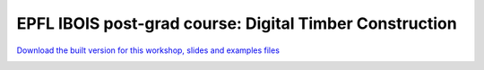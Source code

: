 ********************************************************************************
EPFL IBOIS post-grad course: Digital Timber Construction
********************************************************************************


`Download the built version for this workshop, slides and examples files <https://github.com/petrasvestartas/compas_wood/blob/main/src/grasshopper/digital_timber_construction.zip>`_

.. image:: ../_images/workshops/digital_timber_construction/dtc_1.jpg
    :width: 100%
    :align: center


.. image:: ../_images/workshops/digital_timber_construction/dtc_2.jpg
    :width: 100%
    :align: center


.. image:: ../_images/workshops/digital_timber_construction/dtc_3.jpg
    :width: 100%
    :align: center


.. image:: ../_images/workshops/digital_timber_construction/dtc_4.jpg
    :width: 100%
    :align: center


.. image:: ../_images/workshops/digital_timber_construction/dtc_5.jpg
    :width: 100%
    :align: center


.. image:: ../_images/workshops/digital_timber_construction/dtc_6.jpg
    :width: 100%
    :align: center


.. image:: ../_images/workshops/digital_timber_construction/dtc_7.jpg
    :width: 100%
    :align: center


.. image:: ../_images/workshops/digital_timber_construction/dtc_8.jpg
    :width: 100%
    :align: center


.. image:: ../_images/workshops/digital_timber_construction/dtc_9.jpg
    :width: 100%
    :align: center


.. image:: ../_images/workshops/digital_timber_construction/dtc_10.jpg
    :width: 100%
    :align: center


.. image:: ../_images/workshops/digital_timber_construction/dtc_11.jpg
    :width: 100%
    :align: center


.. image:: ../_images/workshops/digital_timber_construction/dtc_12.jpg
    :width: 100%
    :align: center


.. image:: ../_images/workshops/digital_timber_construction/dtc_13.jpg
    :width: 100%
    :align: center

.. image:: ../_images/workshops/digital_timber_construction/dtc_14.jpg
    :width: 100%
    :align: center


.. image:: ../_images/workshops/digital_timber_construction/dtc_15.jpg
    :width: 100%
    :align: center


.. image:: ../_images/workshops/digital_timber_construction/dtc_16.jpg
    :width: 100%
    :align: center


.. image:: ../_images/workshops/digital_timber_construction/dtc_17.jpg
    :width: 100%
    :align: center


.. image:: ../_images/workshops/digital_timber_construction/dtc_18.jpg
    :width: 100%
    :align: center


.. image:: ../_images/workshops/digital_timber_construction/dtc_19.jpg
    :width: 100%
    :align: center


.. image:: ../_images/workshops/digital_timber_construction/dtc_20.jpg
    :width: 100%
    :align: center

.. image:: ../_images/workshops/digital_timber_construction/dtc_21.jpg
    :width: 100%
    :align: center
